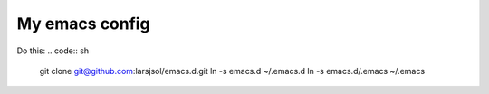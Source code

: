 My emacs config
===============

Do this:
.. code:: sh

   git clone git@github.com:larsjsol/emacs.d.git
   ln -s emacs.d ~/.emacs.d
   ln -s emacs.d/.emacs ~/.emacs
